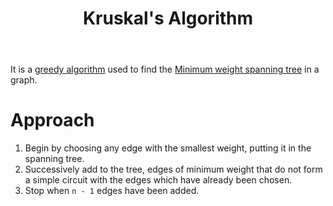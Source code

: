 :PROPERTIES:
:ID:       2cd3467d-e897-4a9f-992f-08aed6428a9d
:END:
#+title: Kruskal's Algorithm
#+filetags: :CS:

It is a [[id:f5b392bd-7d43-481d-8873-1a7e25b5596d][greedy algorithm]] used to find the [[id:11bbbc86-d34c-4800-8e1e-422c902fa992][Minimum weight spanning tree]] in a graph.

* Approach
1. Begin by choosing any edge with the smallest weight, putting it in the spanning tree.
2. Successively add to the tree, edges of minimum weight that do not form a simple circuit with the edges which have already been chosen.
3. Stop when =n - 1= edges have been added.
